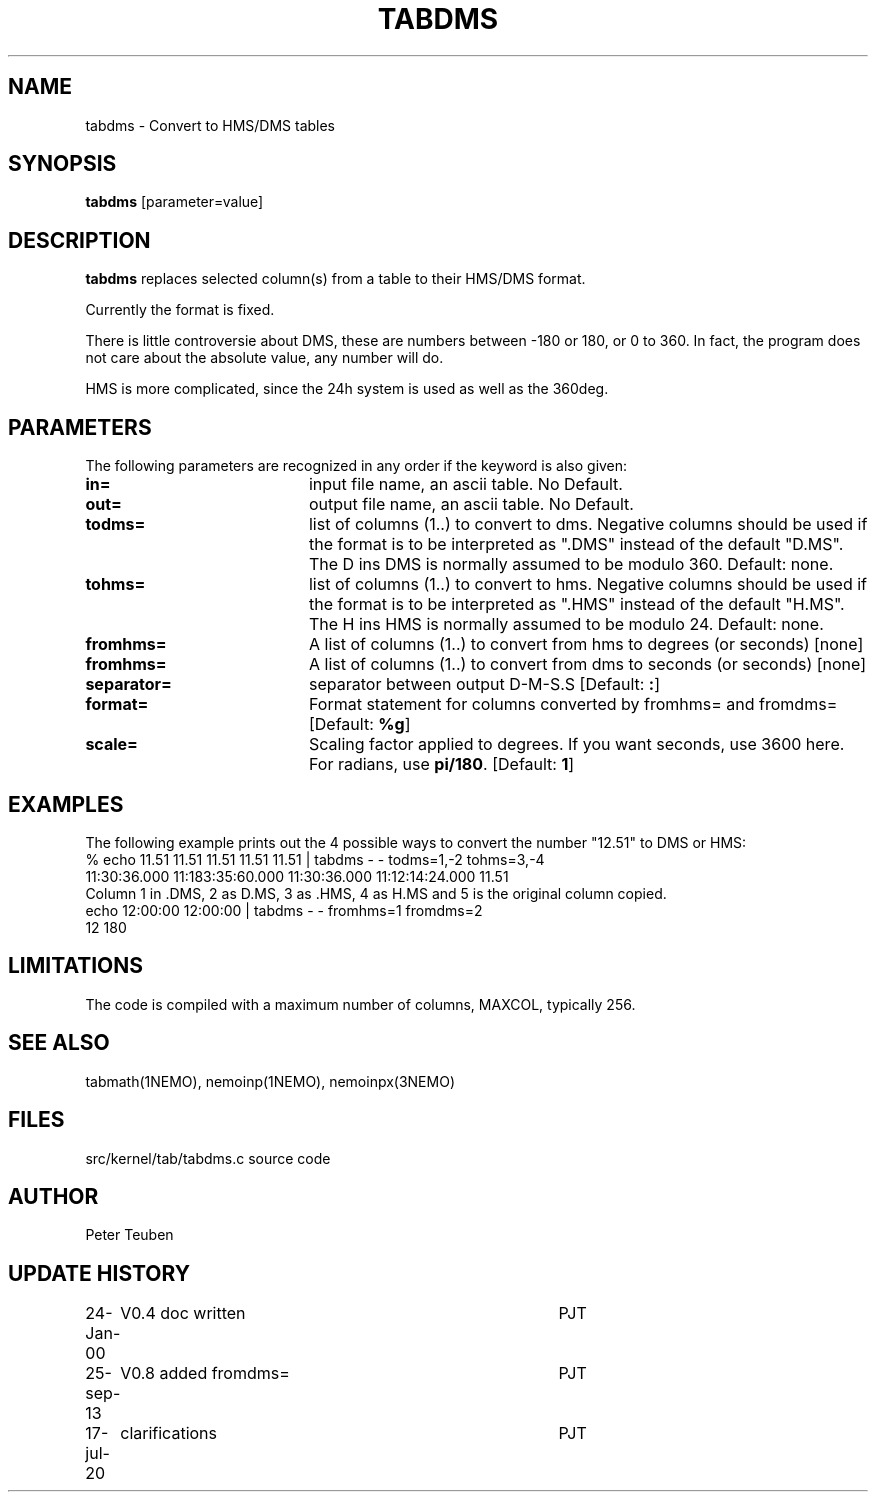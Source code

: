 .TH TABDMS 1NEMO "17 July 2020"
.SH NAME
tabdms \- Convert to HMS/DMS tables
.SH SYNOPSIS
\fBtabdms\fP [parameter=value]
.SH DESCRIPTION
\fBtabdms\fP replaces selected column(s) from a table to their
HMS/DMS format. 
.PP
Currently the format is fixed.
.PP
There is little controversie about DMS, these are numbers between -180 or 180, or 0 to 360. In fact, the
program does not care about the absolute value, any number will do.
.PP
HMS is more complicated, since the 24h system is used as well as the 360deg. 
.SH PARAMETERS
The following parameters are recognized in any order if the keyword
is also given:
.TP 20
\fBin=\fP
input file name, an ascii table. No Default.
.TP 
\fBout=\fP
output file name, an ascii table. No Default.
.TP 
\fBtodms=\fP
list of columns (1..) to convert to dms. 
Negative columns should be used if the format is to be interpreted
as ".DMS" instead of the default "D.MS". 
The D ins DMS is normally assumed to be modulo 360.
Default: none.
.TP 
\fBtohms=\fP
list of columns (1..) to convert to hms.
Negative columns should be used if the format is to be interpreted
as ".HMS" instead of the default "H.MS".
The H ins HMS is normally assumed to be modulo 24.
Default: none.
.TP 
\fBfromhms=\fP
A list of columns (1..) to convert from hms to degrees (or seconds)
[none]
.TP
\fBfromhms=\fP
A list of columns (1..) to convert from dms to seconds (or seconds)
[none]
.TP 
\fBseparator=\fP
separator between output D-M-S.S 
[Default: \fB:\fP]
.TP
\fBformat=\fP
Format statement for columns converted by fromhms= and fromdms=
[Default: \fB%g\fP]
.TP 
\fBscale=\fP
Scaling factor applied to degrees. If you want seconds, use 3600 here. For radians,
use \fBpi/180\fP.
[Default: \fB1\fP]
.SH EXAMPLES
The following example prints out the 4 possible ways to convert the
number "12.51" to DMS or HMS:
.nf
% echo 11.51 11.51 11.51 11.51 11.51 | tabdms - - todms=1,-2 tohms=3,-4
11:30:36.000 11:183:35:60.000 11:30:36.000 11:12:14:24.000 11.51 
.fi
Column 1 in .DMS, 2 as D.MS, 3 as .HMS, 4 as H.MS and 5 is the
original column copied.
.nf
echo 12:00:00 12:00:00 | tabdms - - fromhms=1 fromdms=2
12 180
.fi
.SH LIMITATIONS
The code is compiled with a maximum number of columns, MAXCOL, typically 256.
.SH SEE ALSO
tabmath(1NEMO), nemoinp(1NEMO), nemoinpx(3NEMO)
.SH FILES
src/kernel/tab/tabdms.c      source code
.SH AUTHOR
Peter Teuben
.SH UPDATE HISTORY
.nf
.ta +1.0i +4.0i
24-Jan-00	V0.4 doc written	PJT
25-sep-13	V0.8 added fromdms=	PJT
17-jul-20	clarifications	PJT
.fi
